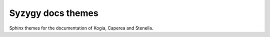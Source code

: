 ==================
Syzygy docs themes
==================

Sphinx themes for the documentation of Kogia, Caperea and Stenella.
